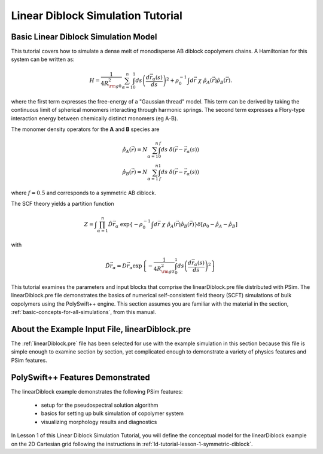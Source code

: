 .. _ld-tutorial-intro:

Linear Diblock Simulation Tutorial
--------------------------------------------------------

.. _ld-tutorial-intro-basic-simulation-model:

Basic Linear Diblock Simulation Model
^^^^^^^^^^^^^^^^^^^^^^^^^^^^^^^^^^^^^^^^

This tutorial covers how to simulate a dense melt of monodisperse AB 
diblock copolymers chains.  A Hamiltonian for this system can be written as:

      .. math::
       H = \frac{1}{4 R_{{\rm g}0}^2 } \sum^{n}_{\alpha = 1}
           \int_0^1 ds \left ( \frac{ d {\vec r}_{\alpha}(s)}{ds} \right )^{2} +
           \rho_0^{-1} \int d{\vec r} \ \chi \ {\hat \rho_A}({\vec r}) {\hat \rho_B}({\vec r}) .

where the first term expresses the free-energy of a "Gaussian thread" model.
This term can be derived by taking the continuous limit of spherical monomers
interacting through harmonic springs.
The second term expresses a Flory-type interaction energy between chemically 
distinct monomers (eg A-B).

The monomer density operators for the **A** and **B** species are

    .. math::
       {\hat \rho_A}({\vec r}) = N \sum^{n}_{\alpha = 1} \int_0^f ds \ \delta({\vec r} - {\vec r}_{\alpha}(s)) \\
       {\hat \rho_B}({\vec r}) = N \sum^{n}_{\alpha = 1}\int_f^1 ds \ \delta({\vec r} - {\vec r}_{\alpha}(s))

where :math:`f=0.5` and corresponds to a symmetric AB diblock.

The SCF theory yields a partition function

    .. math::
       Z = \int \prod^{n}_{\alpha = 1} \tilde{D} {\vec r}_{\alpha} \
      \exp \left \lbrace
           - \rho_0^{-1} \int d{\vec r} \ \chi \ {\hat \rho_A}({\vec r}) {\hat \rho_B}({\vec r})
           \right \rbrace
      \delta[\rho_0 - {\hat \rho_A} - {\hat \rho_B}]

with

    .. math::
       \tilde{D} {\vec r}_{\alpha} =  D {\vec r}_{\alpha} \exp \left \lbrace
           - \frac{1}{4 R_{{\rm g}0}^2 } \int_0^1
           ds \left ( \frac{ d {\vec r}_{\alpha}(s)}{ds} \right )^{2}
           \right \rbrace


This tutorial examines the parameters and input blocks that comprise the 
linearDiblock.pre file distributed with PSim.
The linearDiblock.pre file demonstrates the basics of numerical self-consistent
field theory (SCFT) simulations of bulk copolymers using the PolySwift++ engine.
This section assumes you are familiar with the material in the  
section, :ref:`basic-concepts-for-all-simulations`, from this manual.


.. _ld-tutorial-intro-about-the-example-pre-file:

About the Example Input File, linearDiblock.pre
^^^^^^^^^^^^^^^^^^^^^^^^^^^^^^^^^^^^^^^^^^^^^^^

The :ref:`linearDiblock.pre` file has been selected
for use with the example simulation in this section because this file is
simple enough to examine section by section, yet complicated enough to
demonstrate a variety of physics features and PSim features.


PolySwift++ Features Demonstrated
^^^^^^^^^^^^^^^^^^^^^^^^^^^^^^^^^

The linearDiblock example demonstrates the following PSim features:

    - setup for the pseudospectral solution algorithm

    - basics for setting up bulk simulation of copolymer system

    - visualizing morphology results and diagnostics


In Lesson 1 of this Linear Diblock Simulation Tutorial, you will define the 
conceptual model for the linearDiblock example on the 2D Cartesian grid 
following the instructions in :ref:`ld-tutorial-lesson-1-symmetric-diblock`.

